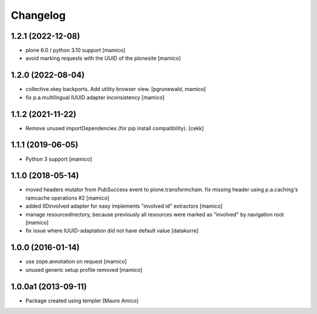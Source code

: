Changelog
=========

1.2.1 (2022-12-08)
------------------

- plone 6.0 / python 3.10 support
  [mamico]

- avoid marking requests with the UUID of the plonesite
  [mamico]

1.2.0 (2022-08-04)
------------------

- collective.xkey backports. Add utility browser view.
  [pgrunewald, mamico]

- fix p.a.multilingual IUUID adapter inconsistency
  [mamico]

1.1.2 (2021-11-22)
------------------

- Remove unused importDependencies (for pip install compatibility).
  [cekk]

1.1.1 (2019-06-05)
------------------

- Python 3 support 
  [mamico]


1.1.0 (2018-05-14)
------------------

- moved headers mutator from PubSuccess event to plone.transformchain.
  fix missing header using p.a.caching's ramcache operations #2
  [mamico]
- added IIDinvolved adapter for easy implements "involved id" extractors
  [mamico]
- manage resourcedirectory, because previously all resources were marked as "involved" by
  navigation root
  [mamico]
- fix issue where IUUID-adaptation did not have default value
  [datakurre]


1.0.0 (2016-01-14)
------------------

- use zope.annotation on request
  [mamico]
- unused generic setup profile removed
  [mamico]

1.0.0a1 (2013-09-11)
--------------------

- Package created using templer
  [Mauro Amico]
